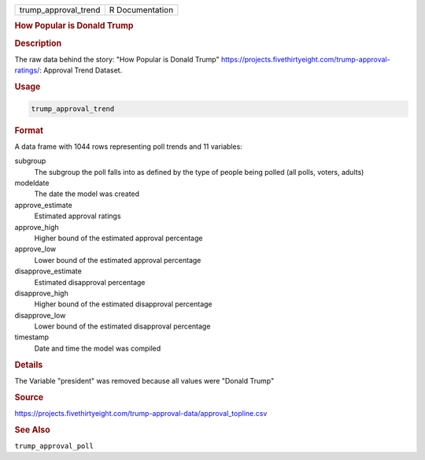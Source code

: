 .. container::

   .. container::

      ==================== ===============
      trump_approval_trend R Documentation
      ==================== ===============

      .. rubric:: How Popular is Donald Trump
         :name: how-popular-is-donald-trump

      .. rubric:: Description
         :name: description

      The raw data behind the story: "How Popular is Donald Trump"
      https://projects.fivethirtyeight.com/trump-approval-ratings/:
      Approval Trend Dataset.

      .. rubric:: Usage
         :name: usage

      .. code:: R

         trump_approval_trend

      .. rubric:: Format
         :name: format

      A data frame with 1044 rows representing poll trends and 11
      variables:

      subgroup
         The subgroup the poll falls into as defined by the type of
         people being polled (all polls, voters, adults)

      modeldate
         The date the model was created

      approve_estimate
         Estimated approval ratings

      approve_high
         Higher bound of the estimated approval percentage

      approve_low
         Lower bound of the estimated approval percentage

      disapprove_estimate
         Estimated disapproval percentage

      disapprove_high
         Higher bound of the estimated disapproval percentage

      disapprove_low
         Lower bound of the estimated disapproval percentage

      timestamp
         Date and time the model was compiled

      .. rubric:: Details
         :name: details

      The Variable "president" was removed because all values were
      "Donald Trump"

      .. rubric:: Source
         :name: source

      https://projects.fivethirtyeight.com/trump-approval-data/approval_topline.csv

      .. rubric:: See Also
         :name: see-also

      ``trump_approval_poll``
